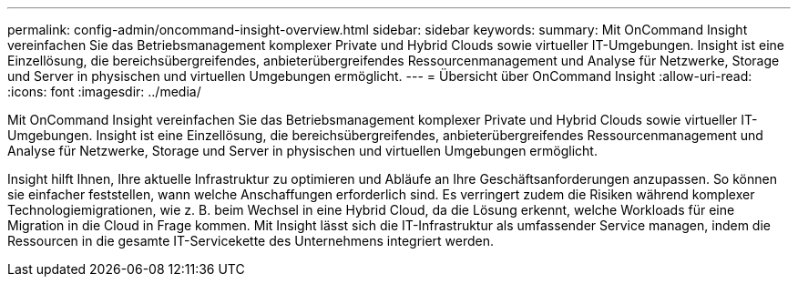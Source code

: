 ---
permalink: config-admin/oncommand-insight-overview.html 
sidebar: sidebar 
keywords:  
summary: Mit OnCommand Insight vereinfachen Sie das Betriebsmanagement komplexer Private und Hybrid Clouds sowie virtueller IT-Umgebungen. Insight ist eine Einzellösung, die bereichsübergreifendes, anbieterübergreifendes Ressourcenmanagement und Analyse für Netzwerke, Storage und Server in physischen und virtuellen Umgebungen ermöglicht. 
---
= Übersicht über OnCommand Insight
:allow-uri-read: 
:icons: font
:imagesdir: ../media/


[role="lead"]
Mit OnCommand Insight vereinfachen Sie das Betriebsmanagement komplexer Private und Hybrid Clouds sowie virtueller IT-Umgebungen. Insight ist eine Einzellösung, die bereichsübergreifendes, anbieterübergreifendes Ressourcenmanagement und Analyse für Netzwerke, Storage und Server in physischen und virtuellen Umgebungen ermöglicht.

Insight hilft Ihnen, Ihre aktuelle Infrastruktur zu optimieren und Abläufe an Ihre Geschäftsanforderungen anzupassen. So können sie einfacher feststellen, wann welche Anschaffungen erforderlich sind. Es verringert zudem die Risiken während komplexer Technologiemigrationen, wie z. B. beim Wechsel in eine Hybrid Cloud, da die Lösung erkennt, welche Workloads für eine Migration in die Cloud in Frage kommen. Mit Insight lässt sich die IT-Infrastruktur als umfassender Service managen, indem die Ressourcen in die gesamte IT-Servicekette des Unternehmens integriert werden.
